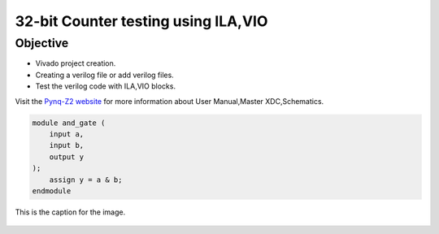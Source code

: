 ====================================
32-bit Counter testing using ILA,VIO
====================================

Objective
---------
- Vivado project creation.
- Creating a verilog file or add verilog files.
- Test the verilog code with ILA,VIO blocks.

Visit the `Pynq-Z2 website <https://www.tulembedded.com/FPGA/ProductsPYNQ-Z2.html>`_ for more information about User Manual,Master XDC,Schematics.

.. code-block:: verilog

   module and_gate (
       input a,
       input b,
       output y
   );
       assign y = a & b;
   endmodule

.. figure:: ./images/xilinx_logo.png
   :alt: Centered Image
   :align: center
   :width: 50%

   This is the caption for the image.

